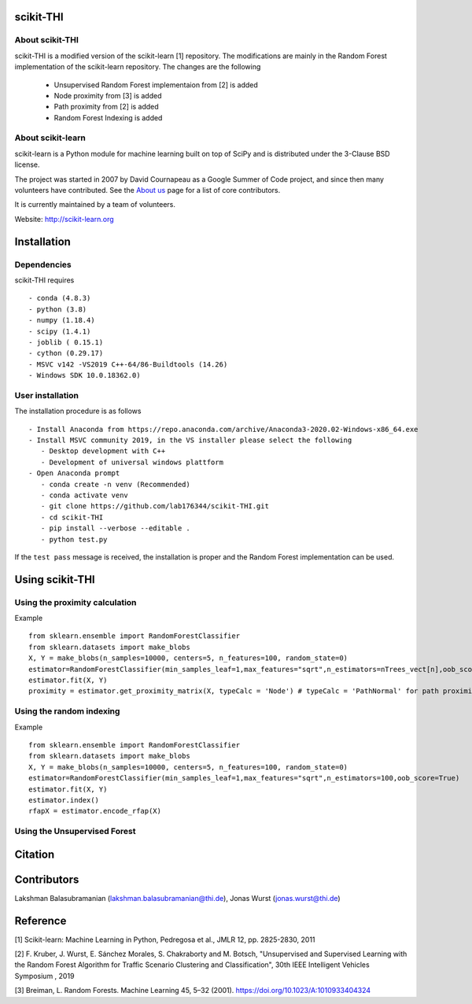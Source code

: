 .. -*- mode: rst -*-
scikit-THI
============
About scikit-THI
~~~~~~~~~~~~

scikit-THI is a modified version of the scikit-learn [1] repository. The modifications are mainly in the Random Forest implementation of the scikit-learn repository. The changes are the following

   - Unsupervised Random Forest implementaion from [2] is added
   - Node proximity from [3] is added
   - Path proximity from [2] is added
   - Random Forest Indexing is added

About scikit-learn
~~~~~~~~~~~~

scikit-learn is a Python module for machine learning built on top of
SciPy and is distributed under the 3-Clause BSD license.

The project was started in 2007 by David Cournapeau as a Google Summer
of Code project, and since then many volunteers have contributed. See
the `About us <http://scikit-learn.org/dev/about.html#authors>`__ page
for a list of core contributors.

It is currently maintained by a team of volunteers.

Website: http://scikit-learn.org


Installation
============

Dependencies
~~~~~~~~~~~~

scikit-THI requires ::

   - conda (4.8.3)
   - python (3.8)
   - numpy (1.18.4)
   - scipy (1.4.1)
   - joblib ( 0.15.1)
   - cython (0.29.17)
   - MSVC v142 -VS2019 C++-64/86-Buildtools (14.26)
   - Windows SDK 10.0.18362.0)

User installation
~~~~~~~~~~~~~~~~~

The installation procedure is as follows ::
   
   - Install Anaconda from https://repo.anaconda.com/archive/Anaconda3-2020.02-Windows-x86_64.exe
   - Install MSVC community 2019, in the VS installer please select the following 
      - Desktop development with C++
      - Development of universal windows plattform
   - Open Anaconda prompt
      - conda create -n venv (Recommended)
      - conda activate venv
      - git clone https://github.com/lab176344/scikit-THI.git
      - cd scikit-THI
      - pip install --verbose --editable .
      - python test.py

If the ``test pass`` message is received, the installation is proper and the Random Forest implementation can be used.


Using scikit-THI
============
Using the proximity calculation
~~~~~~~~~~~~~~~~~
Example ::

   from sklearn.ensemble import RandomForestClassifier
   from sklearn.datasets import make_blobs
   X, Y = make_blobs(n_samples=10000, centers=5, n_features=100, random_state=0)
   estimator=RandomForestClassifier(min_samples_leaf=1,max_features="sqrt",n_estimators=nTrees_vect[n],oob_score=True)
   estimator.fit(X, Y)
   proximity = estimator.get_proximity_matrix(X, typeCalc = 'Node') # typeCalc = 'PathNormal' for path proximity
   
Using the random indexing
~~~~~~~~~~~~~~~~~
Example ::

   from sklearn.ensemble import RandomForestClassifier
   from sklearn.datasets import make_blobs
   X, Y = make_blobs(n_samples=10000, centers=5, n_features=100, random_state=0)
   estimator=RandomForestClassifier(min_samples_leaf=1,max_features="sqrt",n_estimators=100,oob_score=True)
   estimator.fit(X, Y)
   estimator.index()
   rfapX = estimator.encode_rfap(X)


Using the Unsupervised Forest
~~~~~~~~~~~~~~~~~



Citation
============

Contributors
============

Lakshman Balasubramanian (lakshman.balasubramanian@thi.de), Jonas Wurst (jonas.wurst@thi.de)

Reference
============
[1] Scikit-learn: Machine Learning in Python, Pedregosa et al., JMLR 12, pp. 2825-2830, 2011

[2] F. Kruber, J. Wurst, E. Sánchez Morales, S. Chakraborty and M. Botsch, "Unsupervised and Supervised Learning with the Random Forest Algorithm for Traffic Scenario Clustering and Classification", 30th IEEE Intelligent Vehicles Symposium , 2019 

[3] Breiman, L. Random Forests. Machine Learning 45, 5–32 (2001). https://doi.org/10.1023/A:1010933404324




